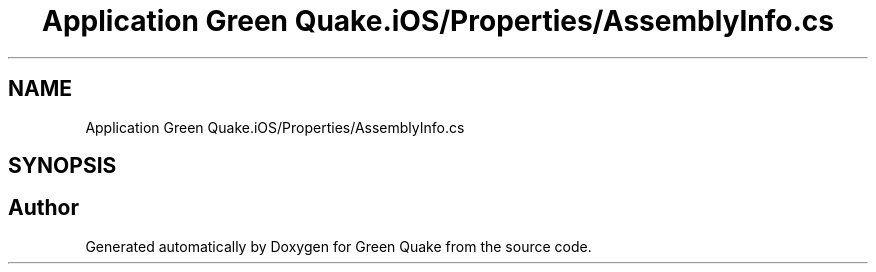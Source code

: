.TH "Application Green Quake.iOS/Properties/AssemblyInfo.cs" 3 "Thu Apr 29 2021" "Version 1.0" "Green Quake" \" -*- nroff -*-
.ad l
.nh
.SH NAME
Application Green Quake.iOS/Properties/AssemblyInfo.cs
.SH SYNOPSIS
.br
.PP
.SH "Author"
.PP 
Generated automatically by Doxygen for Green Quake from the source code\&.
